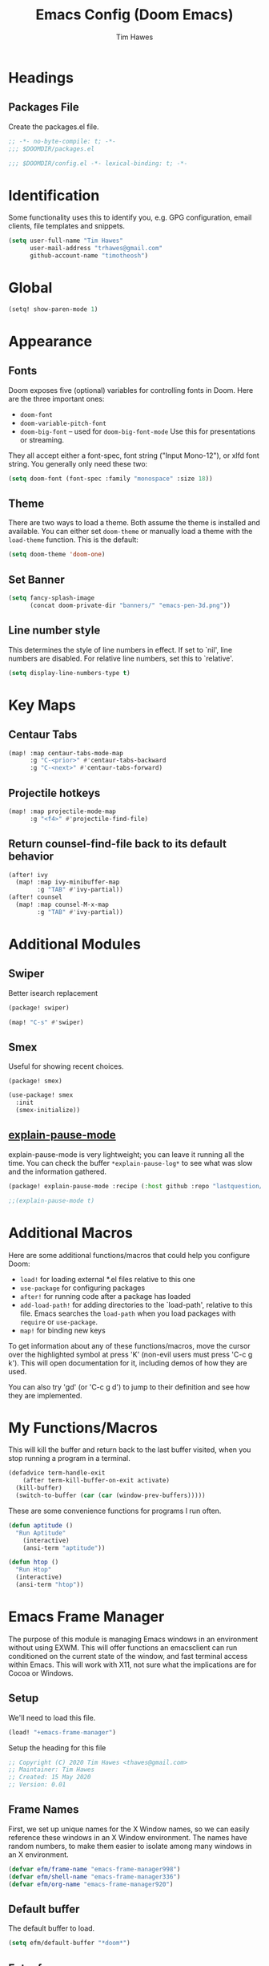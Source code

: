 #+title: Emacs Config (Doom Emacs)
#+author: Tim Hawes
#+property: header-args :tangle yes :mkdirp yes

* Headings
** Packages File
Create the packages.el file.
#+BEGIN_SRC emacs-lisp :tangle packages.el
;; -*- no-byte-compile: t; -*-
;;; $DOOMDIR/packages.el
#+END_SRC
#+BEGIN_SRC emacs-lisp
;;; $DOOMDIR/config.el -*- lexical-binding: t; -*-

#+END_SRC
* Identification
Some functionality uses this to identify you, e.g. GPG configuration, email clients, file templates and snippets.
#+BEGIN_SRC emacs-lisp
(setq user-full-name "Tim Hawes"
      user-mail-address "trhawes@gmail.com"
      github-account-name "timotheosh")
#+END_SRC
* Global
#+BEGIN_SRC emacs-lisp
(setq! show-paren-mode 1)
#+END_SRC
* Appearance
** Fonts
Doom exposes five (optional) variables for controlling fonts in Doom. Here are the three important ones:
- ~doom-font~
- ~doom-variable-pitch-font~
- ~doom-big-font~ -- used for ~doom-big-font-mode~ Use this for presentations or streaming.
They all accept either a font-spec, font string ("Input Mono-12"), or xlfd font string. You generally only need these two:
#+BEGIN_SRC emacs-lisp
(setq doom-font (font-spec :family "monospace" :size 18))
#+END_SRC
** Theme
There are two ways to load a theme. Both assume the theme is installed and available. You can either set ~doom-theme~ or manually load a theme with the ~load-theme~ function. This is the default:
#+BEGIN_SRC emacs-lisp
(setq doom-theme 'doom-one)
#+END_SRC
** Set Banner
#+BEGIN_SRC emacs-lisp
(setq fancy-splash-image
      (concat doom-private-dir "banners/" "emacs-pen-3d.png"))
#+END_SRC
** Line number style
This determines the style of line numbers in effect. If set to `nil', line numbers are disabled. For relative line numbers, set this to `relative'.
#+BEGIN_SRC emacs-lisp
(setq display-line-numbers-type t)
#+END_SRC
* Key Maps
** Centaur Tabs
#+BEGIN_SRC emacs-lisp
(map! :map centaur-tabs-mode-map
      :g "C-<prior>" #'centaur-tabs-backward
      :g "C-<next>" #'centaur-tabs-forward)
#+END_SRC
** Projectile hotkeys
#+BEGIN_SRC emacs-lisp
(map! :map projectile-mode-map
      :g "<f4>" #'projectile-find-file)
#+END_SRC
** Return counsel-find-file back to its default behavior
#+BEGIN_SRC emacs-lisp
(after! ivy
  (map! :map ivy-minibuffer-map
        :g "TAB" #'ivy-partial))
(after! counsel
  (map! :map counsel-M-x-map
        :g "TAB" #'ivy-partial))
#+END_SRC
* Additional Modules
** Swiper
Better isearch replacement
#+BEGIN_SRC emacs-lisp :tangle packages.el
(package! swiper)
#+END_SRC
#+BEGIN_SRC emacs-lisp
(map! "C-s" #'swiper)
#+END_SRC
** Smex
Useful for showing recent choices.
#+BEGIN_SRC emacs-list :tangle packages.el
(package! smex)
#+END_SRC
#+BEGIN_SRC emacs-lisp
(use-package! smex
  :init
  (smex-initialize))
#+END_SRC
** [[https://github.com/lastquestion/explain-pause-mode][explain-pause-mode]]
explain-pause-mode is very lightweight; you can leave it running all the time. You can check the buffer ~*explain-pause-log*~ to see what was slow and the information gathered.
#+BEGIN_SRC emacs-lisp :tangle packages.el
(package! explain-pause-mode :recipe (:host github :repo "lastquestion/explain-pause-mode"))
#+END_SRC
#+BEGIN_SRC emacs-lisp
;;(explain-pause-mode t)
#+END_SRC
* Additional Macros
Here are some additional functions/macros that could help you configure Doom:
- ~load!~ for loading external *.el files relative to this one
- ~use-package~ for configuring packages
- ~after!~ for running code after a package has loaded
- ~add-load-path!~ for adding directories to the `load-path', relative to this file. Emacs searches the ~load-path~ when you load packages with ~require~ or ~use-package~.
- ~map!~ for binding new keys

To get information about any of these functions/macros, move the cursor over the highlighted symbol at press 'K' (non-evil users must press 'C-c g k'). This will open documentation for it, including demos of how they are used.

You can also try 'gd' (or 'C-c g d') to jump to their definition and see how they are implemented.
* My Functions/Macros
This will kill the buffer and return back to the last buffer visited, when you stop running a program in a terminal.
#+BEGIN_SRC emacs-lisp
(defadvice term-handle-exit
    (after term-kill-buffer-on-exit activate)
  (kill-buffer)
  (switch-to-buffer (car (car (window-prev-buffers)))))
#+END_SRC
These are some convenience functions for programs I run often.
#+BEGIN_SRC emacs-lisp
(defun aptitude ()
  "Run Aptitude"
    (interactive)
    (ansi-term "aptitude"))

(defun htop ()
  "Run Htop"
  (interactive)
  (ansi-term "htop"))
#+END_SRC
* Emacs Frame Manager
The purpose of this module is managing Emacs windows in an environment without using EXWM. This will offer functions an emacsclient can run conditioned on the current state of the window, and fast terminal access within Emacs. This will work with X11, not sure what the implications are for Cocoa or Windows.
** Setup
We'll need to load this file.
#+BEGIN_SRC emacs-lisp
(load! "+emacs-frame-manager")
#+END_SRC
Setup the heading for this file
#+BEGIN_SRC emacs-lisp :tangle +emacs-frame-manager.el
;; Copyright (C) 2020 Tim Hawes <thawes@gmail.com>
;; Maintainer: Tim Hawes
;; Created: 15 May 2020
;; Version: 0.01
#+END_SRC

** Frame Names
First, we set up unique names for the X Window names, so we can easily reference these windows in an X Window environment. The names have random numbers, to make them easier to isolate among many windows in an X environment.
   #+BEGIN_SRC emacs-lisp :tangle +emacs-frame-manager.el
(defvar efm/frame-name "emacs-frame-manager998")
(defvar efm/shell-name "emacs-frame-manager336")
(defvar efm/org-name "emacs-frame-manager920")
   #+END_SRC
** Default buffer
The default buffer to load.
#+BEGIN_SRC emacs-lisp
(setq efm/default-buffer "*doom*")
#+END_SRC
** Extra frames
When emacs runs in daemon mode under systemd, emacsclient can, and sometimes will, create extra frames when you execute a command with emacsclient that does not need a frame, before any frames have been opened, and then execute emacsclient with a new frame. We keep track of legitimate frames, so we can just delete the unneeded frames. If you add new frames above that you intend to use, be sure to add them to this list, so they do not get inadvertently deleted.
   #+BEGIN_SRC emacs-lisp :tangle +emacs-frame-manager.el
(defvar efm/legit-frames (list efm/frame-name efm/shell-name efm/org-name "F1"))
   #+END_SRC
- Now the utility functions
  #+BEGIN_SRC emacs-lisp :tangle +emacs-frame-manager.el
(defun efm/list-illegite-frames ()
  "Lists visible illegitimate frames. Essentially all frames not in the efm/legit-frames list and is visible."
  (remove-if
   (lambda (x)
     (seq-find (lambda (y)
                 (string= y
                          (frame-parameter x 'name))) efm/legit-frames))
   (remove-if-not 'frame-visible-p (frame-list))))

(defun efm/kill-illegite-frames ()
  "Deletes the extra visible frames."
  (dolist (buf (efm/list-illegite-frames))
    (delete-frame buf)))
  #+END_SRC
** Frame management
Utility functions for frame management. These find frames, suspend frames, raise frames and maximize frames.
#+BEGIN_SRC emacs-lisp :tangle +emacs-frame-manager.el

(defun efm/find-frame (frame-name)
  "Returns a list of frames with frame-name."
  (remove-if-not
   (lambda (x)
     (string= (frame-parameter x 'name) frame-name))
   (frame-list)))

(defun efm/maximized-p (frame)
  "Returns true if frame is maximized or fullboth."
  (cdr (assoc 'fullscreen (frame-parameters frame))))

(defun efm/create-frame (frame-name frame-title)
  "Creates a maximized frame, raised and in focus."
  (make-frame-on-display (getenv "DISPLAY") `((name . ,frame-name)
                                              (title . ,frame-title)
                                              (fullscreen . maximized)
                                              (window-system . x)))
  (let ((frame (car (efm/find-frame name))))
    (frame-focus frame)
    (x-focus-frame frame)))

(defun efm/raise-frame (frame)
  "Raises a frame and puts it in focus."
  (raise-frame frame)
  (select-frame frame)
  (x-focus-frame frame))

(defun efm/frame-focus-maximize (frame &optional command)
  "Raise, focus, and maximize a frame."
  (efm/raise-frame frame)
  (modify-frame-parameters frame '((fullscreen . maximized)))
  (when command
    (eval (list (intern command)))))

(defun efm/run-command (command)
  (cond ((string-equal command default-buffer) (switch-to-buffer efm/default-buffer))
        ((string-equal command "doom-buffer") (+doom-dashboard/open (car (efm/find-frame efm/frame-name))))))

(defun efm/start-client-with-command (name title &optional command skip-taskbar)
  "Create a new frame, executing command."
  (efm/create-frame name title)
  (if command
      (eval (list (intern command)))
    (efm/run-command "doom-buffer"))
  (when skip-taskbar
    (modify-frame-parameters (car (efm/find-frame name)) '((skip-taskbar t)
                                                           (undecorated t)))))

(defun efm/raise-or-start (name title &optional command toggle skip-taskbar)
  "If frame with name does not exist, create it, otherwise raise, focus and maximize the existing frame."
  (let ((frame (car (efm/find-frame name))))
    (if frame
        (if (and (frame-focus-state frame)
                 (efm/maximized-p frame)
                 (or (and (null command) (null toggle))
                     (and (not (null command)) (not (null toggle)))))
            (progn (select-frame frame)
                   (suspend-frame))
          (efm/frame-focus-maximize frame command))
      (efm/start-client-with-command name title command skip-taskbar))))

#+END_SRC
* Applications
** Email
Use Gmail in gnus
*** Settings
#+BEGIN_SRC emacs-lisp :tangle +email.el
(setq!
 send-mail-function 'smtpmail-send-it
 message-send-mail-function 'smtpmail-send-it
 user-mail-address "trhawes@gmail.com"
 smtpmail-starttls-credentials '(("smtp.gmail.com" "587" nil nil))
 smtpmail-auth-credentials (expand-file-name "~/.authinfo")
 smtpmail-default-smtp-server "smtp.gmail.com"
 smtpmail-smtp-server "smtp.gmail.com"
 smtpmail-smtp-service 587
 smtpmail-debug-info t
 starttls-extra-arguments nil
 starttls-gnutls-program "/usr/bin/gnutls-cli"
 starttls-extra-arguments nil
 starttls-use-gnutls t
 )
#+END_SRC
#+BEGIN_SRC emacs-lisp
(load! "+email")
#+END_SRC
** Web browser
*** Settings
#+BEGIN_SRC emacs-lisp
(setq! browse-url-generic-program "/usr/local/bin/next")
(setq! browse-url-default-browser 'eww-browse-url)
;;(setq shr-external-browser 'browse-url-generic)
(setq!
 browse-url-browser-function
 '(
   ("youtube\\.com" . browse-url-generic)
   ("vimeo\\.com" . browse-url-generic)
   ("facebook\\.com" . browse-url-firefox)
   ("reddit\\.com" . browse-url-firefox)
   ("." . eww-browse-url)))
#+END_SRC
* Dired
** Settings
#+BEGIN_SRC emacs-lisp
(setq! dired-hide-details-mode t)
(setq! ranger-override-dired-mode t)
#+END_SRC
* Shells
** Multi-vterm
#+BEGIN_SRC emacs-lisp :tangle packages.el
(package! multi-vterm)
#+END_SRC
#+BEGIN_SRC emacs-lisp
(after! vterm
  (use-package! multi-vterm)
  (map! "C-M-<right>" 'multi-vterm-next
        "C-M-<left>" 'multi-vterm-prev)
  (defalias 'multi-term 'multi-vterm))
#+END_SRC
** Eshell
*** Packages
**** [[https://github.com/tom-tan/esh-help][esh-help]] for Eshell help
#+BEGIN_SRC emacs-lisp :tangle packages.el
(package! esh-help)
#+END_SRC
#+BEGIN_SRC emacs-lisp
(after! eshell
  (use-package! esh-help)
  (setup-esh-help-eldoc))
#+END_SRC
**** [[https://github.com/emacsmirror/multi-eshell][Multiple eshell]] Original blog seems to be missing, but available on marmalade.
#+BEGIN_SRC emacs-lisp :tangle packages.el
(package! multi-eshell)
#+END_SRC
#+BEGIN_SRC emacs-lisp
(use-package! multi-eshell)
#+END_SRC
**** [[https://github.com/porterjamesj/virtualenvwrapper.el][Virtualenvwrapper]] for Emacs
[[https://virtualenvwrapper.readthedocs.io/en/latest/][Virtualenvwrapper]] is a set of extensions for more easily managing multiple virtualenv's for Python. It is available on Debian and Ubuntu systems. This is an Emacs module that interfaces with that system, making it easy to use in Eshell and Emacs proper.
#+BEGIN_SRC emacs-lisp :tangle packages.el
(package! virtualenvwrapper)
#+END_SRC
#+BEGIN_SRC emacs-lisp
(use-package! virtualenvwrapper)
(setq! venv-location "~/.virtualenvs/")
#+END_SRC
*** Settings
**** Custom magit commands in eshell
#+BEGIN_SRC emacs-lisp :tangle +eshell.el
(defun eshell/mgit (&rest args)
  "Using magit in eshell"
  (eshell-eval-using-options
   "mgit" args
   '((?s "status" nil status "Show git status for repo.")
     (?l "log" nil log "Show git log for all branches")
     (nil "help" nil nil "Show this usage information")
     :show-usage)
   (eshell-do-eval
    (eshell-parse-command
     (cond
      (status "magit-status")
      (log "magit-log-all-branches")))
    t)))
#+END_SRC
**** Custom dpkg commands in eshell
#+BEGIN_SRC emacs-lisp :tangle +eshell.el
(defun eshell/deb (&rest args)
  "deb command for eshell"
  (eshell-eval-using-options
   "deb" args
   '((?f "find" t find "list available packages matching a pattern")
     (?i "installed" t installed "list installed debs matching a pattern")
     (?l "list-files" t list-files "list files of a package")
     (?s "show" t show "show an available package")
     (?v "version" t version "show the version of an installed package")
     (?w "where" t where "find the package containing the given file")
     (nil "help" nil nil "show this usage information")
     :show-usage)
   (eshell-do-eval
    (eshell-parse-command
     (cond
      (find
       (format "apt-cache search %s" find))
      (installed
       (format "dlocate -l %s | grep '^.i'" installed))
      (list-files
       (format "dlocate -L %s | sort" list-files))
      (show
       (format "apt-cache show %s" show))
      (version
       (format "dlocate -s %s | egrep '^(Package|Status|Version):'" version))
      (where
       (format "dlocate %s" where))))
    t)))
#+END_SRC
**** Eshell history settings
#+BEGIN_SRC emacs-lisp :tangle +eshell.el
(setq eshell-history-size 1024)

(load "em-hist")           ; So the history vars are defined
(if (boundp 'eshell-save-history-on-exit)
    (setq eshell-save-history-on-exit t)) ; Don't ask, just save
                                        ;(message "eshell-ask-to-save-history is %s" eshell-ask-to-save-history)
(if (boundp 'eshell-ask-to-save-history)
    (setq eshell-ask-to-save-history 'always)) ; For older(?) version
                                        ;(message "eshell-ask-to-save-history is %s" eshell-ask-to-save-history)
#+END_SRC
**** Tramp settings for eshell
#+BEGIN_SRC emacs-lisp :tangle +eshell.el
(require 'esh-module) ;; load tramp functions into eshell
#+END_SRC
**** Custom prompt
#+BEGIN_SRC emacs-lisp :tangle packages.el
(package! eshell-prompt-extras)
#+END_SRC
#+BEGIN_SRC emacs-lisp :tangle +eshell.el
(use-package! eshell-prompt-extras
  :config
  ;; for virtualenvwrapper stuff
  (with-eval-after-load "esh-opt"
    (require 'virtualenvwrapper)
    (venv-initialize-eshell)
    (autoload 'epe-theme-lambda "eshell-prompt-extras")
    (setq eshell-highlight-prompt nil
          eshell-prompt-function 'epe-theme-lambda
          eshell-prompt-regexp "^[^#\nλ]*[#λ] "
          epe-show-python-info t
          epe-path-style 'single)))
#+END_SRC
*** Modules
#+BEGIN_SRC emacs-lisp :tangle +eshell.el
(add-to-list 'eshell-modules-list 'eshell-tramp 'esh-opt)
#+END_SRC
*** Preferred functions and variables
#+BEGIN_SRC emacs-lisp :tangle +eshell.el
(setq eshell-prefer-lisp-functions t)
(setq eshell-prefer-lisp-variables t)
#+END_SRC
*** Password caching
#+BEGIN_SRC emacs-lisp :tangle +eshell.el
(setq password-cache t) ; enable password caching
(setq password-cache-expiry 300) ; for 5 minutes (time in secs)
#+END_SRC
*** Progress bar for apt in minibuffer
#+BEGIN_SRC emacs-lisp :tangle +eshell.el
;; Progress bars, like apt in the status/echo area
(advice-add
 'ansi-color-apply-on-region
 :before 'ora-ansi-color-apply-on-region)

(defun ora-ansi-color-apply-on-region (begin end)
  "Fix progress bars for e.g. apt(8).
Display progress in the mode line instead."
  (let ((end-marker (copy-marker end))
        mb)
    (save-excursion
      (goto-char (copy-marker begin))
      (while (re-search-forward "\0337" end-marker t)
        (setq mb (match-beginning 0))
        (when (re-search-forward "\0338" end-marker t)
          (ora-apt-progress-message
           (substring-no-properties
            (delete-and-extract-region mb (point))
            2 -2)))))))

(defun ora-apt-progress-message (progress)
  (message
   (replace-regexp-in-string
    "%" "%%"
    (ansi-color-apply progress))))
#+END_SRC
*** Visual commands
#+BEGIN_SRC emacs-lisp :tangle +eshell.el
;; Visual commands
;; defaults are ("vi" "screen" "top" "less" "more" "lynx" "ncftp" "pine" "tin" "trn" "elm")
(setq eshell-visual-commands '("vi" "screen" "top" "less" "more" "lynx" "ncftp" "pine" "tin" "trn" "elm"))
(dolist (cmd '("tmux" "aptitude" "aws-shell" "neofetch" "htop"))
  (add-to-list 'eshell-visual-commands cmd))
#+END_SRC
*** Use Emacs completion package for Eshell
#+BEGIN_SRC emacs-lisp :tangle +eshell.el
;; Uses the default Emacs completion package for tab-complete in eshell.
(add-hook 'eshell-mode-hook
          (lambda ()
            (define-key eshell-mode-map (kbd "<tab>")
              (lambda () (interactive) (pcomplete-std-complete)))))
#+END_SRC
*** Load Eshell Settings
#+BEGIN_SRC emacs-lisp
(load! "+eshell.el")
#+END_SRC
** Shell-pop
#+BEGIN_SRC emacs-lisp
(map! "<f3>" '+eshell/toggle)
#+END_SRC
* Org-mode
** Org files location
If you use `org' and don't want your org files in the default location below, change `org-directory'. It must be set before org loads!
#+BEGIN_SRC emacs-lisp
(setq org-directory "~/org/")
#+END_SRC
** Basic Config
#+BEGIN_SRC emacs-lisp
(setq org-startup-folded t)
#+END_SRC
** Org modules
*** Github Flavored Markdown
#+BEGIN_SRC emacs-lisp :tangle packages.el
(package! ox-gfm)
#+END_SRC
#+BEGIN_SRC emacs-lisp
(after! org
  (use-package! ox-gfm))
#+END_SRC
*** Pretty bullets
#+BEGIN_SRC emacs-lisp :tangle packages.el
(package! org-bullets)
#+END_SRC
#+BEGIN_SRC emacs-lisp
(after! org
  (use-package! org-bullets
  :config
  (add-hook! 'org-mode-hook #'org-bullets-mode)))
#+END_SRC
*** Convert org to OpenOffice
#+BEGIN_SRC emacs-lisp
(use-package! ox-odt)
#+END_SRC
*** Inline Racket
#+BEGIN_SRC emacs-lisp :tangle packages.el
(package! ob-racket :recipe (:host github :repo "wallyqs/ob-racket"))
#+END_SRC
#+BEGIN_SRC emacs-lisp
(after! org
  (use-package! ob-racket))
#+END_SRC
*** Jira
#+BEGIN_SRC emacs-lisp :tangle packages.el
(package! org-jira)
#+END_SRC
#+BEGIN_SRC emacs-lisp
(after! org
  (use-package! org-jira))
#+END_SRC
*** Projectile
#+BEGIN_SRC emacs-lisp :tangle packages.el
(package! org-projectile)
#+END_SRC
#+BEGIN_SRC emacs-lisp
(after! org
  (use-package! org-projectile
    :bind (("C-c n p" . org-projectile-project-todo-completing-read)
           ("C-c c" . org-capture))
    :config
    (if (string= system-name "scholasticus")
        (setq! org-projectile-projects-file
               "~/org/GTD/work/code-projects.org")
      (setq! org-projectile-projects-file
             "~/org/GTD/home/code-projects.org"))
    (setq! org-agenda-files (append org-agenda-files (org-projectile-todo-files)))
    (push (org-projectile-project-todo-entry) org-capture-templates)))
#+END_SRC
*** org2blog
#+BEGIN_SRC emacs-lisp :tangle packages.el
(package! org2blog)
#+END_SRC
#+BEGIN_SRC emacs-lisp
(after! org
  (use-package! org2blog
    :config
    (setq! org2blog/wp-blog-alist
           '(("timhawes"
              :url "https://timhawes.wordpress.com/xmlrpc.php"
              :username "timotheosh")))))
#+END_SRC
*** org-protocol
#+BEGIN_SRC emacs-lisp
(use-package! org-protocol)
#+END_SRC
*** Agenda files
#+BEGIN_SRC emacs-lisp
(if (string= system-name "scholasticus")
    (setq! org-agenda-files (file-expand-wildcards "~/org/GTD/work/*.org"))
  (setq! org-agenda-files (file-expand-wildcards "~/org/GTD/home/*.org")))
#+END_SRC
*** Templates
#+BEGIN_SRC emacs-lisp
(setq! org-capture-templates
       `(("h" "Home Templates")
         ("ht" "Todo" entry (file+datetree "~/org/GTD/home/home-gtd.org" "Tasks")
          "* TODO %?\nEntered on %U\n  %i\n  %a")
         ("hj" "Journal" entry (file+datetree "~/org/home/journal.org")
          "* %?\nEntered on %U\n  %i\n  %a")
         ("w" "Work Templates")
         ("wt" "Todo" entry (file+datetree "~/org/GTD/work/work-gtd.org" "Tasks")
          "* TODO %?\nEntered on %U\n  %i\n  %a")
         ("wT" "Training" entry (file+datetree "~/org/GTD/work/work-gtd.org" "Training")
          "* TODO %?\nEntered on %U\n  %i\n  %a")
         ("wc" "Credential Automation" entry (file+datetree "~/org/GTD/work/work-gtd.org" "Credential Automation")
          "* TODO %?\nEntered on %U\n  %i\n  %a")
         ("wd" "Documentation" entry (file+datetree "~/org/GTD/work/work-gtd.org" "Documentation")
          "* TODO %?\nEntered on %U\n  %i\n  %a")
         ("wm" "Metrics" entry (file+datetree "~/org/GTD/work/work-gtd.org" "Metrics")
          "* TODO %?\nEntered on %U\n  %i\n  %a")
         ("wD" "Dashboards" entry (file+datetree "~/org/GTD/work/work-gtd.org" "Dashboards")
          "* TODO %?\nEntered on %U\n  %i\n  %a")
         ))
#+END_SRC
*** Settings
#+BEGIN_SRC emacs-lisp
(add-hook! 'org-mode-hook
           #'visual-line-mode
           #'org-indent-mode)
#+END_SRC
* Programming Languages
** General
*** Settings
**** [[https://github.com/Malabarba/aggressive-indent-mode][Aggressive indent]] for better formatting of code.
Just ~(add-hook! /programming-mode-hook/ #'aggressive-indent-mode)~ to activate.
#+BEGIN_SRC emacs-lisp :tangle packages.el
(package! aggressive-indent)
#+END_SRC
**** [[https://github.com/company-mode/company-quickhelp][Company-quickhelp]] for on the fly documentation.
#+BEGIN_SRC emacs-lisp :tangle packages.el
(package! company-quickhelp)
#+END_SRC
#+BEGIN_SRC emacs-lisp
(after! company
  (setq! company-quickhelp-delay nil))
(map! :map company-active-map
      :g "C-c h" #'company-quickhelp-manual-begin)
#+END_SRC
**** Code folding
#+BEGIN_SRC emacs-lisp :tangle packages.el
(package! origami)
#+END_SRC
#+BEGIN_SRC emacs-lisp
(after! prog-mode
  (use-package! origami
    :bind (("C-<tab>" . origami-recursively-toggle-node)
           ("C-<iso-lefttab>" . origami-toggle-all-nodes))
    :hook 'prog-mode-hook))
#+END_SRC
**** Smartparens for paredit functionality is many different programming language modes
#+BEGIN_SRC emacs-lisp
(after! prog-mode
  (use-package! smartparens-config
    :config
    ;; For lisp modes
    (sp-with-modes sp--lisp-modes
      ;; disable ', it's the quote character!
      (sp-local-pair "'" nil :actions nil)
      ;; also only use the pseudo-quote inside strings where it serve as
      ;; hyperlink.
      (sp-local-pair "`" "'" :when '(sp-in-string-p sp-in-comment-p))
      (sp-local-pair "`" nil
                     :skip-match
                     (lambda (ms mb me)
                       (cond
                        ((equal ms "'")
                         (or (sp--org-skip-markup ms mb me)
                             (not (sp-point-in-string-or-comment))))
                        (t (not (sp-point-in-string-or-comment)))))))
    (sp-with-modes 'org-mode
      (sp-local-pair "\\[" "\\]")
      (sp-local-pair "$" "$")
      (sp-local-pair "'" "'" :actions '(rem))
      (sp-local-pair "=" "=" :actions '(rem))
      (sp-local-pair "\\left(" "\\right)" :trigger "\\l(" :post-handlers '(sp-latex-insert-spaces-inside-pair))
      (sp-local-pair "\\left[" "\\right]" :trigger "\\l[" :post-handlers '(sp-latex-insert-spaces-inside-pair))
      (sp-local-pair "\\left\\{" "\\right\\}" :trigger "\\l{" :post-handlers '(sp-latex-insert-spaces-inside-pair))
      (sp-local-pair "\\left|" "\\right|" :trigger "\\l|" :post-handlers '(sp-latex-insert-spaces-inside-pair)))))
#+END_SRC
**** Match parenthesis/brackets
#+BEGIN_SRC emacs-lisp
(after! prog-mode
  (defun my/match-paren (arg)
    "Go to the matching paren if on a paren; otherwise insert normally."
    (interactive "p")
    (cond ((looking-at "\\s\(") (forward-list 1) (backward-char 1))
          ((looking-at "\\s\)") (forward-char 1) (backward-list 1))
          (t (self-insert-command (or arg 1))))))
(map! :map prog-mode-map
      :g "<backtab>" 'my/match-paren)
#+END_SRC
**** Lisp extra fontlock
#+BEGIN_SRC emacs-lisp :tangle packages.el
(package! lisp-extra-font-lock)
#+END_SRC
#+BEGIN_SRC emacs-lisp
(after! prog-mode (use-package! lisp-extra-font-lock))
#+END_SRC
** Common Lisp
*** Settings
#+BEGIN_SRC emacs-lisp :tangle +common-lisp.el
(after! prog-mode
  (use-package! aggressive-indent)
  (use-package! company-quickhelp)
  (add-hook! 'lisp-mode-hook
             #'smartparens-strict-mode
             #'aggressive-indent-mode
             #'lisp-extra-font-lock-mode
             #'company-quickhelp-mode)
  (after! sly
    (setq! sly-lisp-implementations
           '((sbcl ("~/programs/bin/ros" "-L" "sbcl" "-Q" "run") :coding-system utf-8-unix)
             (clisp ("~/programs/bin/ros" "-L" "clisp" "-Q" "run"))
             (clozure-cl ("~/programs/bin/ros" "-L" "ccl-bin" "-Q" "run"))
             (cmucl ("~/programs/bin/ros" "-L" "cmu-bin" "-Q" "run"))
             (ecl ("~/programs/bin/ros" "-L" "ecl" "-Q" "run") :coding-system utf-8-unix)
             (abcl ("~/programs/bin/ros" "-L" "abcl-bin" "-Q" "run"))))
    (add-hook! 'sly-mrepl-hook #'company-quickhelp-mode)))
#+END_SRC
**** Hyperspec lookup
Open CL REPL and execute: ~(ql:quickload "clhs")~, then follow instructions.
~C-c C-d h~ on common lisp directive, and it should open the definition in the default web browser.
#+BEGIN_SRC emacs-lisp
(after! lisp-mode
  (load! "/home/thawes/.roswell/lisp/quicklisp/clhs-use-local.el"))
(map! :after sly
      :map lisp-mode-map
      :g "C-c C-d h" #'sly-documentation-lookup)
#+END_SRC
**** Common Lisp Language Server
This is functional, but untested on Doom Emacs, and disabled for now. Most of the functionality for this is given with Sly/Slime.

In order to use, be sure to install the language server first, by running ~ros install cxxxr/cl-lsp~
See also the Github repo [[https://github.com/cxxxr/cl-lsp.git][cl-lsp]].
#+BEGIN_SRC emacs-lisp
;; (add-to-list 'lsp-language-id-configuration '(lisp-mode "lisp"))
;;   (lsp-register-client
;;    (make-lsp-client :new-connection (lsp-stdio-connection "cl-lsp")
;;                     :major-modes '(lisp-mode)
;;                     :server-id 'cl-lsp))
;;   (add-hook 'lisp-mode-hook 'lsp-deferred)
#+END_SRC
*** Load
#+BEGIN_SRC emacs-lisp
(load! "+common-lisp")
#+END_SRC
** Emacs Lisp
*** Settings
#+BEGIN_SRC emacs-lisp :tangle +emacs-lisp.el
(after! emacs-lisp
  (add-to-list 'company-backends 'company-elisp))
(add-hook! 'emacs-lisp-mode-hook
           #'eldoc-mode
           #'smartparens-strict-mode
           #'aggressive-indent-mode
           #'lisp-extra-font-lock-mode
           #'company-quickhelp-mode)
#+END_SRC
*** Load Settings
#+BEGIN_SRC emacs-lisp
(load! "+emacs-lisp.el")
#+END_SRC
** Python
#+BEGIN_SRC emacs-lisp :tangle packages.el
(package! auto-virtualenv)
(package! anaconda-mode :ignore t)
(package! python-mode)
(package! jedi)
(package! pydoc)
#+END_SRC
#+BEGIN_SRC emacs-lisp
(after! python
  (use-package! auto-virtualenv)
  (use-package! jedi
    :commands jedi:setup)
  (use-package! lsp-pyls)
  (use-package! pydoc
    :config
    (map! :map 'python-mode-map
          :g "C-c C-h" #'pydoc-at-point))
  (add-hook! 'python-mode-hook #'auto-virtualenv-set-virtualenv #'lsp-deferred)
  (setq! py-ipython-command-args '("--automagic" "--simple-prompt")
         jedi:complete-on-dot t)
  (map! :map 'python-mode-map
        :g "C-c C-c" #'py-execute-buffer-ipython))
#+END_SRC
